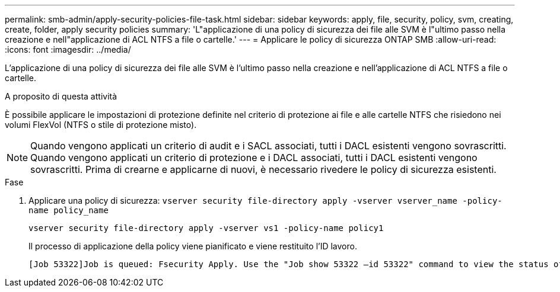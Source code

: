 ---
permalink: smb-admin/apply-security-policies-file-task.html 
sidebar: sidebar 
keywords: apply, file, security, policy, svm, creating, create, folder, apply security policies 
summary: 'L"applicazione di una policy di sicurezza dei file alle SVM è l"ultimo passo nella creazione e nell"applicazione di ACL NTFS a file o cartelle.' 
---
= Applicare le policy di sicurezza ONTAP SMB
:allow-uri-read: 
:icons: font
:imagesdir: ../media/


[role="lead"]
L'applicazione di una policy di sicurezza dei file alle SVM è l'ultimo passo nella creazione e nell'applicazione di ACL NTFS a file o cartelle.

.A proposito di questa attività
È possibile applicare le impostazioni di protezione definite nel criterio di protezione ai file e alle cartelle NTFS che risiedono nei volumi FlexVol (NTFS o stile di protezione misto).


NOTE: Quando vengono applicati un criterio di audit e i SACL associati, tutti i DACL esistenti vengono sovrascritti. Quando vengono applicati un criterio di protezione e i DACL associati, tutti i DACL esistenti vengono sovrascritti. Prima di crearne e applicarne di nuovi, è necessario rivedere le policy di sicurezza esistenti.

.Fase
. Applicare una policy di sicurezza: `vserver security file-directory apply -vserver vserver_name ‑policy-name policy_name`
+
`vserver security file-directory apply -vserver vs1 -policy-name policy1`

+
Il processo di applicazione della policy viene pianificato e viene restituito l'ID lavoro.

+
[listing]
----
[Job 53322]Job is queued: Fsecurity Apply. Use the "Job show 53322 –id 53322" command to view the status of the operation
----

